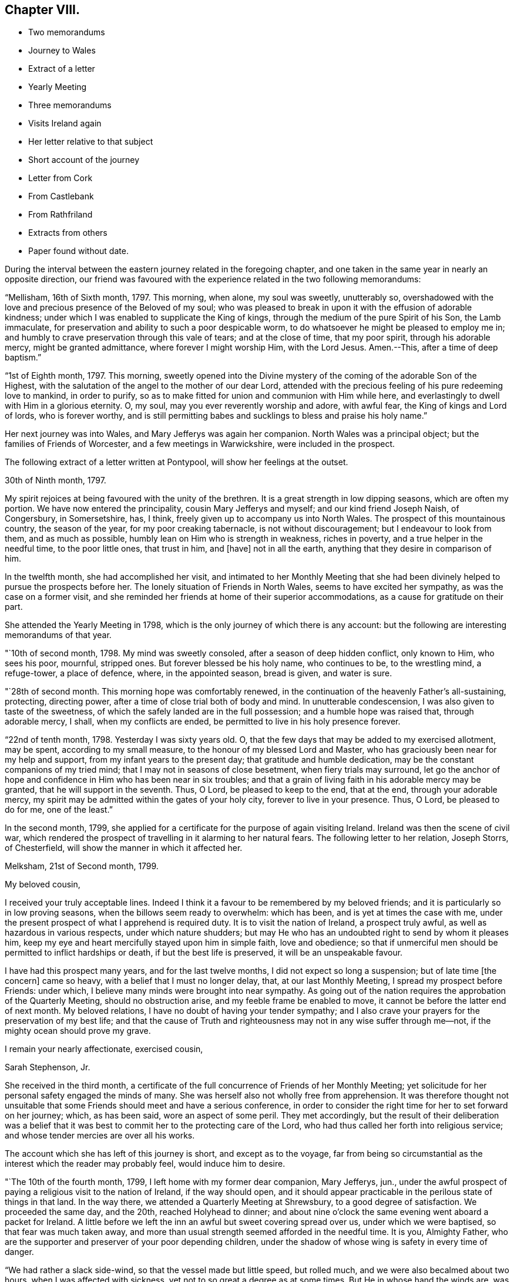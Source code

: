 == Chapter VIII.

[.chapter-synopsis]
* Two memorandums
* Journey to Wales
* Extract of a letter
* Yearly Meeting
* Three memorandums
* Visits Ireland again
* Her letter relative to that subject
* Short account of the journey
* Letter from Cork
* From Castlebank
* From Rathfriland
* Extracts from others
* Paper found without date.

During the interval between the eastern journey related in the foregoing chapter,
and one taken in the same year in nearly an opposite direction,
our friend was favoured with the experience related in the two following memorandums:

"`Mellisham, 16th of Sixth month, 1797.
This morning, when alone, my soul was sweetly, unutterably so,
overshadowed with the love and precious presence of the Beloved of my soul;
who was pleased to break in upon it with the effusion of adorable kindness;
under which I was enabled to supplicate the King of kings,
through the medium of the pure Spirit of his Son, the Lamb immaculate,
for preservation and ability to such a poor despicable worm,
to do whatsoever he might be pleased to employ me in;
and humbly to crave preservation through this vale of tears; and at the close of time,
that my poor spirit, through his adorable mercy, might be granted admittance,
where forever I might worship Him, with the Lord Jesus.
Amen.--This, after a time of deep baptism.`"

"`1st of Eighth month, 1797.
This morning,
sweetly opened into the Divine mystery of the coming of the adorable Son of the Highest,
with the salutation of the angel to the mother of our dear Lord,
attended with the precious feeling of his pure redeeming love to mankind,
in order to purify, so as to make fitted for union and communion with Him while here,
and everlastingly to dwell with Him in a glorious eternity.
O, my soul, may you ever reverently worship and adore, with awful fear,
the King of kings and Lord of lords, who is forever worthy,
and is still permitting babes and sucklings to bless and praise his holy name.`"

Her next journey was into Wales, and Mary Jefferys was again her companion.
North Wales was a principal object; but the families of Friends of Worcester,
and a few meetings in Warwickshire, were included in the prospect.

[.offset]
The following extract of a letter written at Pontypool,
will show her feelings at the outset.

[.embedded-content-document.letter]
--

[.signed-section-context-open]
30th of Ninth month, 1797.

My spirit rejoices at being favoured with the unity of the brethren.
It is a great strength in low dipping seasons, which are often my portion.
We have now entered the principality, cousin Mary Jefferys and myself;
and our kind friend Joseph Naish, of Congersbury, in Somersetshire, has, I think,
freely given up to accompany us into North Wales.
The prospect of this mountainous country, the season of the year,
for my poor creaking tabernacle, is not without discouragement;
but I endeavour to look from them, and as much as possible,
humbly lean on Him who is strength in weakness, riches in poverty,
and a true helper in the needful time, to the poor little ones, that trust in him,
and +++[+++have]
not in all the earth, anything that they desire in comparison of him.

--

In the twelfth month, she had accomplished her visit,
and intimated to her Monthly Meeting that she had been divinely
helped to pursue the prospects before her.
The lonely situation of Friends in North Wales, seems to have excited her sympathy,
as was the case on a former visit,
and she reminded her friends at home of their superior accommodations,
as a cause for gratitude on their part.

She attended the Yearly Meeting in 1798,
which is the only journey of which there is any account:
but the following are interesting memorandums of that year.

"`10th of second month, 1798.
My mind was sweetly consoled, after a season of deep hidden conflict, only known to Him,
who sees his poor, mournful, stripped ones.
But forever blessed be his holy name, who continues to be, to the wrestling mind,
a refuge-tower, a place of defence, where, in the appointed season, bread is given,
and water is sure.

"`28th of second month.
This morning hope was comfortably renewed,
in the continuation of the heavenly Father`'s all-sustaining, protecting,
directing power, after a time of close trial both of body and mind.
In unutterable condescension, I was also given to taste of the sweetness,
of which the safely landed are in the full possession; and a humble hope was raised that,
through adorable mercy, I shall, when my conflicts are ended,
be permitted to live in his holy presence forever.

"`22nd of tenth month, 1798.
Yesterday I was sixty years old.
O, that the few days that may be added to my exercised allotment, may be spent,
according to my small measure, to the honour of my blessed Lord and Master,
who has graciously been near for my help and support,
from my infant years to the present day; that gratitude and humble dedication,
may be the constant companions of my tried mind;
that I may not in seasons of close besetment, when fiery trials may surround,
let go the anchor of hope and confidence in Him who has been near in six troubles;
and that a grain of living faith in his adorable mercy may be granted,
that he will support in the seventh.
Thus, O Lord, be pleased to keep to the end, that at the end,
through your adorable mercy,
my spirit may be admitted within the gates of your holy city,
forever to live in your presence.
Thus, O Lord, be pleased to do for me, one of the least.`"

In the second month, 1799,
she applied for a certificate for the purpose of again visiting Ireland.
Ireland was then the scene of civil war,
which rendered the prospect of travelling in it alarming to her natural fears.
The following letter to her relation, Joseph Storrs, of Chesterfield,
will show the manner in which it affected her.

[.embedded-content-document.letter]
--

[.signed-section-context-open]
Melksham, 21st of Second month, 1799.

[.salutation]
My beloved cousin,

I received your truly acceptable lines.
Indeed I think it a favour to be remembered by my beloved friends;
and it is particularly so in low proving seasons,
when the billows seem ready to overwhelm: which has been,
and is yet at times the case with me,
under the present prospect of what I apprehend is required duty.
It is to visit the nation of Ireland, a prospect truly awful,
as well as hazardous in various respects, under which nature shudders;
but may He who has an undoubted right to send by whom it pleases him,
keep my eye and heart mercifully stayed upon him in simple faith, love and obedience;
so that if unmerciful men should be permitted to inflict hardships or death,
if but the best life is preserved, it will be an unspeakable favour.

I have had this prospect many years, and for the last twelve months,
I did not expect so long a suspension; but of late time +++[+++the concern]
came so heavy, with a belief that I must no longer delay, that,
at our last Monthly Meeting, I spread my prospect before Friends: under which,
I believe many minds were brought into near sympathy.
As going out of the nation requires the approbation of the Quarterly Meeting,
should no obstruction arise, and my feeble frame be enabled to move,
it cannot be before the latter end of next month.
My beloved relations, I have no doubt of having your tender sympathy;
and I also crave your prayers for the preservation of my best life;
and that the cause of Truth and righteousness may not in any wise suffer through me--not,
if the mighty ocean should prove my grave.

[.signed-section-closing]
I remain your nearly affectionate, exercised cousin,

[.signed-section-signature]
Sarah Stephenson, Jr.

--

She received in the third month,
a certificate of the full concurrence of Friends of her Monthly Meeting;
yet solicitude for her personal safety engaged the minds of many.
She was herself also not wholly free from apprehension.
It was therefore thought not unsuitable that some
Friends should meet and have a serious conference,
in order to consider the right time for her to set forward on her journey; which,
as has been said, wore an aspect of some peril.
They met accordingly,
but the result of their deliberation was a belief that it
was best to commit her to the protecting care of the Lord,
who had thus called her forth into religious service;
and whose tender mercies are over all his works.

The account which she has left of this journey is short, and except as to the voyage,
far from being so circumstantial as the interest which the reader may probably feel,
would induce him to desire.

"`The 10th of the fourth month, 1799, I left home with my former dear companion,
Mary Jefferys, jun.,
under the awful prospect of paying a religious visit to the nation of Ireland,
if the way should open,
and it should appear practicable in the perilous state of things in that land.
In the way there, we attended a Quarterly Meeting at Shrewsbury,
to a good degree of satisfaction.
We proceeded the same day, and the 20th, reached Holyhead to dinner;
and about nine o`'clock the same evening went aboard a packet for Ireland.
A little before we left the inn an awful but sweet covering spread over us,
under which we were baptised, so that fear was much taken away,
and more than usual strength seemed afforded in the needful time.
It is you, Almighty Father,
who are the supporter and preserver of your poor depending children,
under the shadow of whose wing is safety in every time of danger.

"`We had rather a slack side-wind, so that the vessel made but little speed,
but rolled much, and we were also becalmed about two hours,
when I was affected with sickness, yet not to so great a degree as at some times.
But He in whose hand the winds are,
was mercifully pleased to keep my mind in such a
state of calmness as calls for reverential thankfulness.
About eight o`'clock, on second-day morning, the 22nd, we landed at Dublin,
attended the Yearly Meeting there, which began the 27th,
afterwards visited the different meetings of Friends, also families at Cork, Limerick,
Youghal, Moat, Dublin, and Enniscorthy, stayed the Yearly Meeting in Dublin, in 1800;
and then accompanied by our kind friend Joseph Williams of Dublin,
the 8th of the fifth month, went to Waterford.
Next evening we embarked for Milford, where, after a trying passage,
the wind being unfavourable, we landed about nine o`'clock on first-day morning,
the 11th, and had a meeting with the few Friends there in the evening.
Next day, we had an appointed meeting at Haverfordwest,
and then proceeded directly homeward, and reached Melksham the 15th,
after a laborious and perilous journey.`"

Here is the account of a year`'s labour dispatched in a few lines;
but though our friend has been thus brief in description,
the chasm may be well supplied by some letters to her relations,
written during the journey.

[.offset]
The first extract is from one to her cousin, Joseph Storrs.

[.embedded-content-document.letter]
--

[.signed-section-context-open]
Cork, 18th of Seventh month, 1799.

For some weeks past, we have been closely engaged in visiting families here;
but as my beloved relations, I know, are much interested in our welfare,
I shall endeavour to give a little account of our movements since leaving Dublin.
We attended the Yearly Meeting, a time of deep exercise;
but gracious help was mercifully granted, for a simple discharge of duty;
but to relate some things respecting this land would
not be best until we may be favoured to meet,
if so in the ordering of best Wisdom.
We left Dublin on the fifth-day, after the close of the Yearly Meeting,
went that day to Ballitore, and the next morning to the Monthly Meeting at Carlow;
a place thronged with military men, and where much blood had been shed;
from there to Kilconner, and so to Enniscorthy, where grievous devastation has been made.
We lodged at a Friend`'s house at the foot of Vinegar Hill,
where such numbers of lives were lost;
and the Friend had been taken up the hill by the insurgents,
after having taken leave of his wife and family, expecting to be shot:
but they were not permitted to do him any personal injury.
We went from there to Ballintore, to Cooladine and Forrest,
where Friends had suffered very greatly in their property,
and had expected to lose their lives.

At one Friend`'s house at Forrest, about eight men came with full purpose to murder,
as was believed, and they queried one of another why they did not begin, saying,
what did they come for.
But as the Friend and the family were with them in the kitchen,
such a calm came over them that it was like a solemn meeting,
so that the men seemed to be chained by a power that they could not account for,
and went away without doing the family any personal injury.
Many women were waiting in the court; ready, as was believed,
to plunder when the men had murdered.
These women seemed much disappointed at loosing the booty.

Many other affecting accounts we had in passing from
place to place through the county of Wexford.
In one place we passed near a barn in which one hundred
and seventy protestants were burned alive;
and we saw hundreds of houses in ruins in passing along.
Though the accounts in England were affecting, (Youghal,
23rd) I think they did not by far come up to what we have heard from Friends here.
The last place we were at in the county of Wexford was Ross,
where the wonderful interposition of Providence was such, that General Johnson,
who was chief in command, said, as I was informed,
that that day`'s work must not be attributed to man, but to the Almighty.
Ross is about eight miles from Waterford.

Before I drop this moving subject,
it seems right to mention the wonderful protecting
arm of the Most High round the members of our Society,
so that none, except one who left the house and fled to arms for protection,
lost their lives in these violent commotions;
though many other innocent Protestants were cruelly murdered.
I have repeatedly had to say,
that the singular protection of Providence ought to be written as with a pen of iron,
and with the point of a diamond on the hearts of Friends, never to be erased.

Our kind friend Robert Fowler +++[+++her townsman, who had gone over with her]
accompanied us, through the county of Wexford to Waterford, where he left us;
and where we stayed nearly two weeks, and made many calls, like visiting families,
as far as it went.
The next place was Clonmel, where we stayed about a week,
and were employed in a like manner, though not in a regular one.
The next place was the meeting at Garryrone, and so to Youghal, where we stayed six days,
and were not wholly idle.
The next place was Cork, where a partial visit would not be accepted;
and though the prospect was deeply affecting, yet as it appeared the way to peace,
we entered on the arduous service in humble fear, and went through about eighty visits;
but the Quarterly Meeting for Munster coming on, to be held at Youghal,
it seemed right to attend it, and we have left the rest of the families until our return.

Being now at Youghal and the Quarterly Meeting over, I think we may thankfully say,
that the Master graciously condescended to own, with his good presence,
in this day of danger and dismay.
The children`'s safety depends, on all occasions,
on their going down to the valley and choosing the smooth stones for their slings,
and then waiting for holy direction and power to convey them.
O, may I be preserved through the perilous day in this land,
and every future day of my life, if many days are allotted me by Divine Wisdom;
though that does not seem very likely,
for my frame seems considerably shaken since I came into this land.

--

The following extract of a letter written on the way from Cork to Limerick,
and at the latter place, gives an account of the completion of the family visit,
and of her final farewell to the Friends of Cork.

[.embedded-content-document.letter]
--

[.signed-section-context-open]
Casllebank, 9th of Eighth month, 1799.

[.salutation]
My beloved cousin,

I now sit down to salute you by a line after the
close of an arduous visit to the families at Cork,
which was much extended by taking in all who attended our meetings,
whether in membership or not.
We have been closely engaged,
and through the renewed daily help of the Shepherd of Israel, were enabled to finish,
the evening before the last; and yesterday attended their meeting,
in which we had to take a sweet and solemn leave.

--

[.offset]
After some further narration not material to insert, she adds,

[.embedded-content-document.letter]
--

May all within us bless his holy name,
thankfully acknowledging that hitherto the Lord has helped us;
and humbly beg that he will be pleased to continue near to preserve us,
and direct all our movements, that so they may meet with holy acceptance,
and our spirits be favoured with that peace,
which the world can neither give nor take away.

--

"`Limerick, 11th. We were favoured to get here on seventh-day evening safely,
though a good deal fatigued.
Yesterday we attended both the meetings, and tomorrow is the Monthly Meeting,
after which, I apprehend,
we shall not find ourselves excused without sitting in the families,
which is fresh cause of abasement and reduction to the natural will,
that so much desires to look towards a release,
in order again to meet our beloved friends in our native land.
But as we came not in our own wills, but I humbly trust, in the Master`'s,
may it be done in and by us through time; and then,
the various cups assigned us being drunk (which at times may seem mingled very bitter,)
we may hope that adorable mercy will permit our spirits to rest forever with him,
in his blessed kingdom, where no alloy is known.
This will be an ample reward for every season of conflict.`"

The following breathes the true language of consolation,
and shows that a mind closely engaged in fulfilling its own share of religious duty,
is still open to sympathy for the distresses of others;
its insertion may please and benefit the reader.

[.embedded-content-document.letter]
--

[.signed-section-context-open]
Rathfriland, 19th of Eleventh month, 1799.

I find it a task to address my beloved cousin, after an event that so nearly affects her,
and in which I am a large sharer.
But resignation to the Divine will is our duty, under the consoling evidence,
that my beloved friend and relation is taken from a scene of pain and trial,
to a place in that glorious kingdom where no alloy is known,
forever to rest with him whose glory the heaven of heavens cannot contain.
These considerations forbid +++[+++us]
to mourn; though to feel when such tender ties are broken, I trust,
is not displeasing to him who wept over Lazarus, especially when +++[+++we are]
enabled reverently to say, your will, O gracious Father, be done.
May these dispensations of unerring wisdom,
be a means of more closely uniting our spirits to Him, who is the way, the truth,
and the life;
that so we may more feelingly know that our '`Redeemer
lives;`' and that because he lives we live.
May I think nothing hard that my gracious God may be pleased
to order for mo in this wilderness and vale of tears,
that so, when my measure of suffering is filled up,
my exercised spirit may rest with Him who has been near in six troubles,
and I humbly hope will not leave in the seventh;
and may his ever blessed arm of help and tender succour be near,
for your preservation and support.

--

The remaining extracts are from letters to Joseph Storrs.
They conduct the reader through much of the remainder of the journey,
and show the state of her devoted mind at its close,
when safely returned to her own habitation.
The letter which first occurs has several dates.
It was begun in Ulster province, and finished at Dublin.

[.embedded-content-document.letter]
--

My dear cousin`'s truly acceptable lines have lain
much longer unanswered than has felt easy to me;
but the frequent and deep baptisms that have been my portion
in this land and particularly in this province +++[+++Ulster]
have rendered my mind unfit for saluting my beloved
friends in a manner that I would desire to do;
though I think they were never more dear to me than since leaving my native land.
I desire not to utter the language of complaint with regard to my sufferings;
but for the cause, and them that make it suffer, I mourn.
I desire I may patiently drink what further cups may be assigned to me,
and be willing to suffer with the Seed, which is indeed sorely oppressed.
But under all, my dear cousin, the Good Shepherd has been pleased to be mercifully near,
to enable in a good degree to discharge what has appeared to be required duty;
though my passing along has been as under the mountains,
and fears have at times so taken hold of my poor mind, as to doubt of living through:
and indeed my frame is weakened considerably since being here;
but with this I am not dismayed, if the best life is but preserved.
The Quarterly Meeting for Ulster is coming on,
after which I hope we may soon feel a release from this province, and go to Dublin,
which is in the province of Leinster, where are four meetings unvisited.
I hope we may look towards our own dear land,
with a belief that we have endeavoured to do what we could,
and if it be the blessed Master`'s will to bring us over the great deep in safety,
that all within us will be enabled to bless his holy name.
But I dare not build upon, or much please myself with, the hope of a speedy release,
though not without a little or faint expectation of it.

My beloved cousins, you are near to me,
and I do believe I am favoured to have a place in your remembrance
with desires for my preservation every way.
May the God of all grace be with you and yours, and with us poor pilgrims;
and if he see fit to favour us to meet in mutability,
I humbly hope it will be with thanksgiving and praise to his holy name.

Dear Charity Cook +++[+++of South Carolina]
is confined here with the small pox.
They have been out three days, and not a large burden,
and at present no unfavourable symptoms appear.

Stranmore, 29th of eleventh month, five miles from Lurgan,
where we intended to go tomorrow, to attend the Quarterly Meeting.
We are returned from the Quarterly Meeting and found dear Charity very ill,
the doctor doubting her getting over that night,
but yesterday and today the disorder seems more favourable.

6th of twelfth month.
The attendance of the Quarterly Meeting, with some other meetings there,
was closely exercising; but I trust we were in our right places,
as on my return I felt peacefulness; and as to great things I do not expect them,
being one of the little ones,
but desire to be faithful to what the Master may be pleased to require,
though through very deep baptisms,
which indeed has been the case in the attendance of this Quarterly Meeting.

Dublin, 11th of twelfth month, 1799.
We got here last evening much fatigued.
We left Charity Cook with the appearance of a favourable recovery.

--

[.embedded-content-document.letter]
--

[.signed-section-context-open]
Enniscorthy, 4th of Fourth month, 1800.

The cause of my not writing arose from a hope of a more speedy release from this land;
and though the detention has been long,
and much increased by the large field of labour in Dublin,
yet I dare not question the propriety of it;
as I had painfully to taste what the consequence of omission would have been.
The service was very arduous, extending to comers to meeting, and disowned persons,
so that with these and the members we had more than two hundred and thirty sittings;
which were not finished before sixth-day week in the evening;
and we left Dublin next morning for the county of Wicklow, where we had not been.
There are but few of our Society.
We are now in the county of Wexford, on a family visit at Enniscorthy.
I had a view of it when we were here before, but that did not seem to be the time.
I expect we shall get through this, and I hope some other little service,
so as to get up to Dublin, to the Yearly Meeting;
after which I humbly hope and expect we shall set our faces homewards,
which is truly desirable;
but above all things that He who has mercifully been with us hitherto,
will be pleased to continue with us to the end of our labours here,
and accompany us with his good presence to our native land;
that his preserving power may keep us to the end of our pilgrimage,
and that when time ends, our spirits may forever rest,
in joyful peace and holy consolation.

My beloved cousins, if in the ordering of best wisdom, we should meet in mutability,
it seems very desirable;
but at times I feel an increasing desire for a greater
degree of resignation of my own will,
that the great Master`'s will may be more perfectly done in and by me.
I feel little ability for writing; but on looking over our travels in this land,
which seem now to be winding up,
and how our gracious holy Helper has been near to preserve and give ability
to perform what little services he was pleased to require of me,
it humbles all within me, and leads reverently to bless his holy name:
breathing in humble fear at the footstool of his awful Majesty, this language,
I am but an unprofitable servant.

Farewell my beloved relations.
May the God of all grace be with and keep you and us while on earth,
and cause us to meet again in uninterrupted peace, joy, and holy consolation,
is the humble breathing of your nearly affectionate, exercised cousin,

[.signed-section-signature]
Sarah Stephenson.

--

[.offset]
The following was written from Melksham in the fifth month.

[.embedded-content-document.letter]
--

I have thankfully to commemorate the goodness of adorable mercy,
in carrying us through so arduous a journey, I hope safely in all respects;
and have now to look back with a peaceful evidence
of having been in the line of required duty.
But though I trust this is the case, I know I am one of the weaklings of the flock,
and have nothing whereof to boast.
And indeed I have often wondered that such a one as I, should be called forth;
and when I look around, and see many whose abilities are so great,
it sinks my mind into admiration of condescending goodness to make use of me.
May I, during the few fleeting days that are yet behind, be enabled so to steer,
that my poor little bark may arrive at the haven of rest.

--

[.offset]
The materials collected afford nothing for the remainder of the year, but the following:

"`28th of the eighth month, 1800.
This morning sweetly refreshed with the precious streams of pure consoling love,
strengthening and encouraging my drooping, exercised mind,
to an increasing trust in that mercy and power that has in many seasons borne up my head,
when the waves of deep baptism and sore conflict seemed ready to overwhelm,
and made way amidst opposing spirits,
that seemed ready to defy the armies of Israel`'s God.`"

As the reader is now advancing towards an end of the relation
of the various exercises of this dedicated Friend,
in her native land, the following paper, found without a date,
may in this place engage his perusal with acceptance.

"`I went to the funeral of a beautiful young plant in a neighbouring county.
She was about eighteen years of age.
My mind was much impressed in the meeting with this language,
'`Blessed are the dead that die in the Lord,`' etc., and with it I stood up.
Life mercifully attended, to the tendering of many minds, and to the peace of my own.
I felt a desire to stop a few days with the family,
and had some satisfactory opportunities.
On first-day, I felt some movings on my mind to be at a meeting a few miles distant;
and the father and one of the sisters of the deceased accompanied me.
As I rode along my mind was drawn into an abstracted state,
so that I felt an entire detachment from visibles,
and as though I had no connections on earth; and I was much absorbed in Divine love,
in which my spirit humbly rejoiced.
Under these heavenly feelings, I rode a considerable way; but of this sweet enjoyment,
I felt an abatement, and was gradually centered in a state of great poverty,
in which I went to meeting.
And as I sat, though in great weakness, the state of the meeting was opened before me,
and I had to see the states of many individuals;
but for a considerable time felt no commission to move, until a Friend,
who did not belong to that meeting, appeared.
I then felt the movings of life, and when he sat down, it seemed my place to stand up;
and utterance was given, and the baptizing power of Truth was felt,
to the melting of many spirits present; and to the great abasement of my own before Him,
to whom belongs all praise, thanksgiving and honour, who is forever worthy.`"
